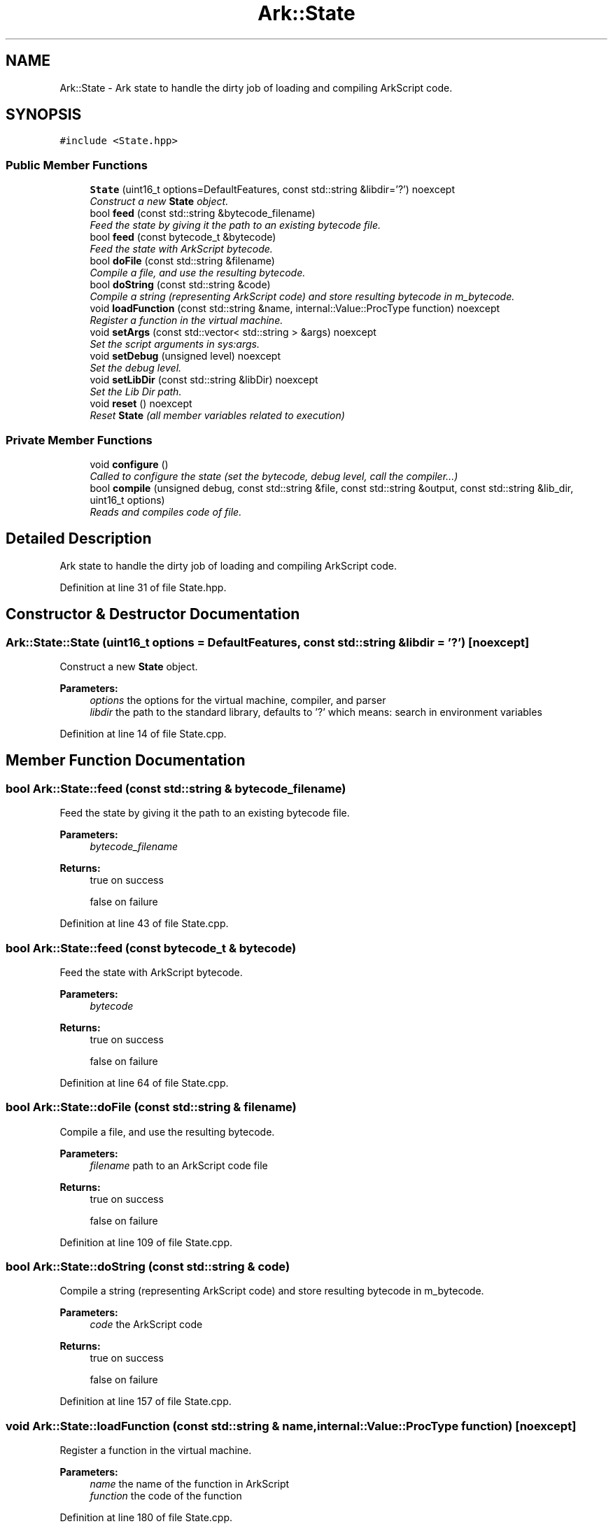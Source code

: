 .TH "Ark::State" 3 "Wed Dec 30 2020" "ArkScript" \" -*- nroff -*-
.ad l
.nh
.SH NAME
Ark::State \- Ark state to handle the dirty job of loading and compiling ArkScript code\&.  

.SH SYNOPSIS
.br
.PP
.PP
\fC#include <State\&.hpp>\fP
.SS "Public Member Functions"

.in +1c
.ti -1c
.RI "\fBState\fP (uint16_t options=DefaultFeatures, const std::string &libdir='?') noexcept"
.br
.RI "\fIConstruct a new \fBState\fP object\&. \fP"
.ti -1c
.RI "bool \fBfeed\fP (const std::string &bytecode_filename)"
.br
.RI "\fIFeed the state by giving it the path to an existing bytecode file\&. \fP"
.ti -1c
.RI "bool \fBfeed\fP (const bytecode_t &bytecode)"
.br
.RI "\fIFeed the state with ArkScript bytecode\&. \fP"
.ti -1c
.RI "bool \fBdoFile\fP (const std::string &filename)"
.br
.RI "\fICompile a file, and use the resulting bytecode\&. \fP"
.ti -1c
.RI "bool \fBdoString\fP (const std::string &code)"
.br
.RI "\fICompile a string (representing ArkScript code) and store resulting bytecode in m_bytecode\&. \fP"
.ti -1c
.RI "void \fBloadFunction\fP (const std::string &name, internal::Value::ProcType function) noexcept"
.br
.RI "\fIRegister a function in the virtual machine\&. \fP"
.ti -1c
.RI "void \fBsetArgs\fP (const std::vector< std::string > &args) noexcept"
.br
.RI "\fISet the script arguments in sys:args\&. \fP"
.ti -1c
.RI "void \fBsetDebug\fP (unsigned level) noexcept"
.br
.RI "\fISet the debug level\&. \fP"
.ti -1c
.RI "void \fBsetLibDir\fP (const std::string &libDir) noexcept"
.br
.RI "\fISet the Lib Dir path\&. \fP"
.ti -1c
.RI "void \fBreset\fP () noexcept"
.br
.RI "\fIReset \fBState\fP (all member variables related to execution) \fP"
.in -1c
.SS "Private Member Functions"

.in +1c
.ti -1c
.RI "void \fBconfigure\fP ()"
.br
.RI "\fICalled to configure the state (set the bytecode, debug level, call the compiler\&.\&.\&.) \fP"
.ti -1c
.RI "bool \fBcompile\fP (unsigned debug, const std::string &file, const std::string &output, const std::string &lib_dir, uint16_t options)"
.br
.RI "\fIReads and compiles code of file\&. \fP"
.in -1c
.SH "Detailed Description"
.PP 
Ark state to handle the dirty job of loading and compiling ArkScript code\&. 
.PP
Definition at line 31 of file State\&.hpp\&.
.SH "Constructor & Destructor Documentation"
.PP 
.SS "Ark::State::State (uint16_t options = \fCDefaultFeatures\fP, const std::string & libdir = \fC'?'\fP)\fC [noexcept]\fP"

.PP
Construct a new \fBState\fP object\&. 
.PP
\fBParameters:\fP
.RS 4
\fIoptions\fP the options for the virtual machine, compiler, and parser 
.br
\fIlibdir\fP the path to the standard library, defaults to '?' which means: search in environment variables 
.RE
.PP

.PP
Definition at line 14 of file State\&.cpp\&.
.SH "Member Function Documentation"
.PP 
.SS "bool Ark::State::feed (const std::string & bytecode_filename)"

.PP
Feed the state by giving it the path to an existing bytecode file\&. 
.PP
\fBParameters:\fP
.RS 4
\fIbytecode_filename\fP 
.RE
.PP
\fBReturns:\fP
.RS 4
true on success 
.PP
false on failure 
.RE
.PP

.PP
Definition at line 43 of file State\&.cpp\&.
.SS "bool Ark::State::feed (const bytecode_t & bytecode)"

.PP
Feed the state with ArkScript bytecode\&. 
.PP
\fBParameters:\fP
.RS 4
\fIbytecode\fP 
.RE
.PP
\fBReturns:\fP
.RS 4
true on success 
.PP
false on failure 
.RE
.PP

.PP
Definition at line 64 of file State\&.cpp\&.
.SS "bool Ark::State::doFile (const std::string & filename)"

.PP
Compile a file, and use the resulting bytecode\&. 
.PP
\fBParameters:\fP
.RS 4
\fIfilename\fP path to an ArkScript code file 
.RE
.PP
\fBReturns:\fP
.RS 4
true on success 
.PP
false on failure 
.RE
.PP

.PP
Definition at line 109 of file State\&.cpp\&.
.SS "bool Ark::State::doString (const std::string & code)"

.PP
Compile a string (representing ArkScript code) and store resulting bytecode in m_bytecode\&. 
.PP
\fBParameters:\fP
.RS 4
\fIcode\fP the ArkScript code 
.RE
.PP
\fBReturns:\fP
.RS 4
true on success 
.PP
false on failure 
.RE
.PP

.PP
Definition at line 157 of file State\&.cpp\&.
.SS "void Ark::State::loadFunction (const std::string & name, internal::Value::ProcType function)\fC [noexcept]\fP"

.PP
Register a function in the virtual machine\&. 
.PP
\fBParameters:\fP
.RS 4
\fIname\fP the name of the function in ArkScript 
.br
\fIfunction\fP the code of the function 
.RE
.PP

.PP
Definition at line 180 of file State\&.cpp\&.
.SS "void Ark::State::setArgs (const std::vector< std::string > & args)\fC [noexcept]\fP"

.PP
Set the script arguments in sys:args\&. 
.PP
\fBParameters:\fP
.RS 4
\fIargs\fP 
.RE
.PP

.PP
Definition at line 185 of file State\&.cpp\&.
.SS "void Ark::State::setDebug (unsigned level)\fC [noexcept]\fP"

.PP
Set the debug level\&. 
.PP
\fBParameters:\fP
.RS 4
\fIlevel\fP between 0 (nothing) and 3 (maximum verbosity) 
.RE
.PP

.PP
Definition at line 193 of file State\&.cpp\&.
.SS "void Ark::State::setLibDir (const std::string & libDir)\fC [noexcept]\fP"

.PP
Set the Lib Dir path\&. 
.PP
\fBParameters:\fP
.RS 4
\fIlibDir\fP 
.RE
.PP

.PP
Definition at line 198 of file State\&.cpp\&.
.SS "bool Ark::State::compile (unsigned debug, const std::string & file, const std::string & output, const std::string & lib_dir, uint16_t options)\fC [private]\fP"

.PP
Reads and compiles code of file\&. 
.PP
\fBParameters:\fP
.RS 4
\fIdebug\fP set the debug level 
.br
\fIfile\fP the path of file code to compile 
.br
\fIoutput\fP set path of \&.arkc file 
.br
\fIlib_dir\fP the Lib Dir 
.br
\fIoptions\fP set vm options 
.RE
.PP
\fBReturns:\fP
.RS 4
true on success 
.PP
false on failure and raise an exception 
.RE
.PP

.PP
Definition at line 81 of file State\&.cpp\&.

.SH "Author"
.PP 
Generated automatically by Doxygen for ArkScript from the source code\&.

